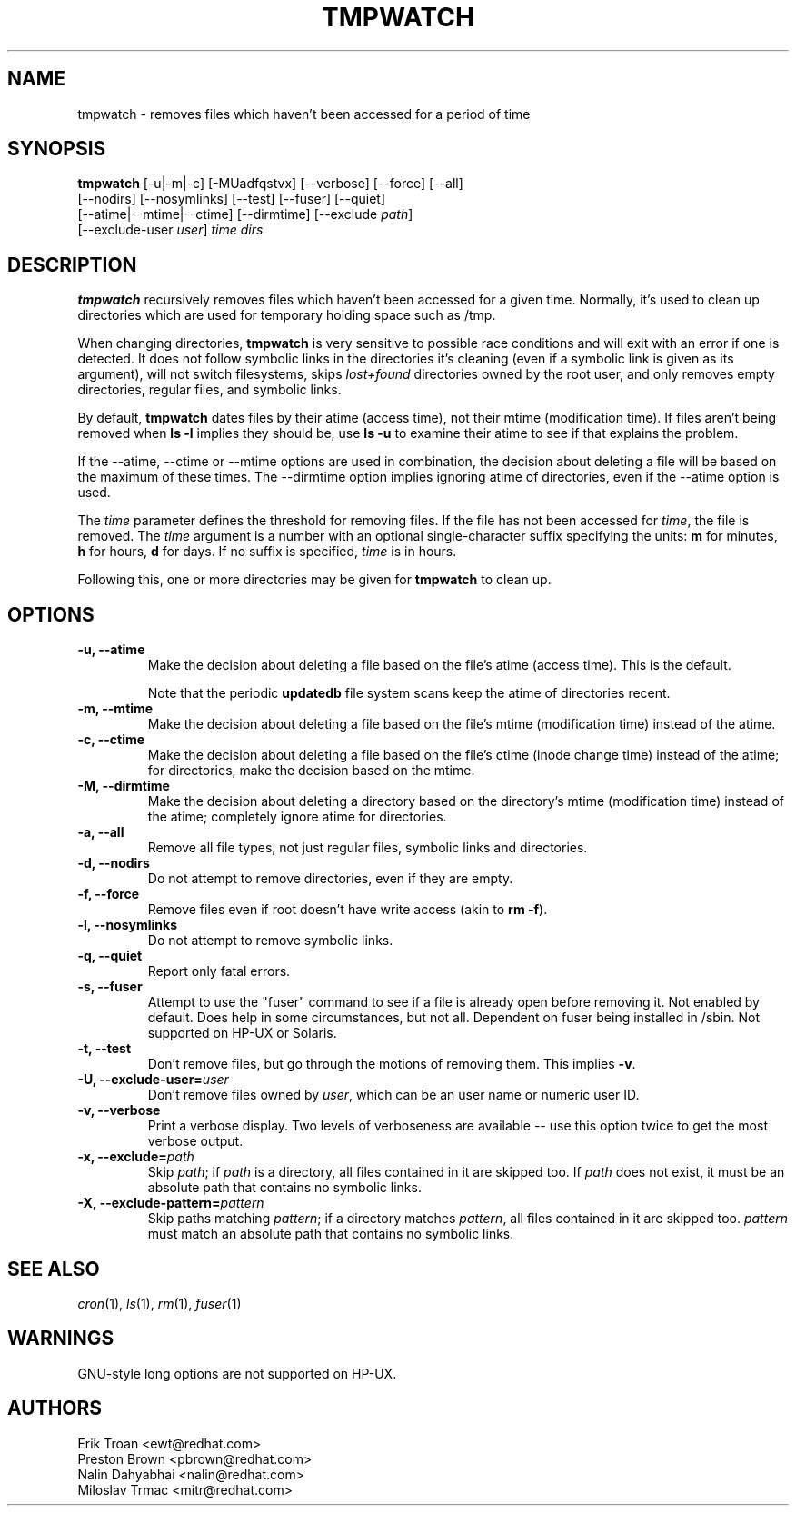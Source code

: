 .\" A man page for tmpwatch(8).
.\"
.\" Copyright (C) 1997-2001, 2004-2009 Red Hat, Inc.  All rights reserved.
.\"
.\" This copyrighted material is made available to anyone wishing to use,
.\" modify, copy, or redistribute it subject to the terms and conditions of the
.\" GNU General Public License v.2.  This program is distributed in the hope
.\" that it will be useful, but WITHOUT ANY WARRANTY expressed or implied,
.\" including the implied warranties of MERCHANTABILITY or FITNESS FOR A
.\" PARTICULAR PURPOSE.  See the GNU General Public License for more details.
.\" You should have received a copy of the GNU General Public License along with
.\" this program; if not, write to the Free Software Foundation, Inc., 51
.\" Franklin Street, Fifth Floor, Boston, MA 02110-1301, USA.  Any Red Hat
.\" trademarks that are incorporated in the source code or documentation are not
.\" subject to the GNU General Public License and may only be used or replicated
.\" with the express permission of Red Hat, Inc.
.\"
.\" Red Hat Author(s): Erik Troan <ewt@redhat.com>
.\"                    Preston Brown <pbrown@redhat.com>
.\"                    Nalin Dahyabhai <nalin@redhat.com>
.\"                    Mike A. Harris <mharris@redhat.com>
.\"                    Miloslav Trmac <mitr@redhat.com>
.\"
.TH TMPWATCH 8 "2009-10-15" "Red Hat Linux" "System Administrator's Manual"
.UC 4
.SH NAME
tmpwatch \- removes files which haven't been accessed for a period of time
.SH SYNOPSIS
\fBtmpwatch\fR [-u|-m|-c] [-MUadfqstvx] [--verbose] [--force] [--all]
               [--nodirs] [--nosymlinks] [--test] [--fuser] [--quiet]
               [--atime|--mtime|--ctime] [--dirmtime] [--exclude \fIpath\fR]
               [--exclude-user \fIuser\fR] \fItime\fR \fIdirs\fR

.SH DESCRIPTION
\fBtmpwatch\fR recursively removes files which haven't been accessed
for a given time.
Normally, it's used to clean up directories
which are used for temporary holding space such as /tmp.

When changing directories, \fBtmpwatch\fR is very sensitive to possible
race conditions and will exit with an error if one is detected. It does
not follow symbolic links in the directories it's cleaning (even if a
symbolic link is given as its argument), will not switch filesystems,
skips \fIlost+found\fR directories owned by the root user,
and only removes empty directories, regular files, and symbolic links.

By default, \fBtmpwatch\fR dates files by their atime (access time), not
their mtime (modification time). If files aren't being removed when
\fBls -l\fR implies they should be, use \fBls -u\fR to examine their
atime to see if that explains the problem.

If the -\-atime, -\-ctime or -\-mtime options are used in combination,
the decision about deleting a file will be based on the maximum of
these times.  The -\-dirmtime option implies ignoring atime of directories,
even if the -\-atime option is used.

The \fItime\fR parameter defines the threshold for removing files.
If the file has not been accessed for \fItime\fR, the file is removed.
The
.I time
argument is a number with an optional single-character suffix
specifying the units:
.B m
for minutes,
.B h
for hours,
.B d
for days.
If no suffix is specified,
.I time
is in hours.

Following this, one or more directories may be given for \fBtmpwatch\fR
to clean up.


.SH OPTIONS
.TP
\fB-u, -\-atime\fR
Make the decision about deleting a file based on the file's atime (access
time). This is the default.

Note that the periodic \fBupdatedb\fR file system scans keep the atime of
directories recent.

.TP
\fB-m, -\-mtime\fR
Make the decision about deleting a file based on the file's mtime
(modification time) instead of the atime.

.TP
\fB-c, -\-ctime\fR
Make the decision about deleting a file based on the file's ctime
(inode change time) instead of the atime; for directories, make the
decision based on the mtime.

.TP
\fB-M, -\-dirmtime\fR
Make the decision about deleting a directory based on the directory's mtime
(modification time) instead of the atime; completely ignore atime for
directories.

.TP
\fB-a, -\-all\fR
Remove all file types, not just regular files, symbolic links and directories.

.TP
\fB-d, -\-nodirs\fR
Do not attempt to remove directories, even if they are empty.

.TP
\fB-f, -\-force\fR
Remove files even if root doesn't have write access (akin to \fBrm -f\fR).

.TP
\fB-l, -\-nosymlinks\fR
Do not attempt to remove symbolic links.

.TP
\fB-q, -\-quiet\fR
Report only fatal errors.

.TP
\fB-s, -\-fuser\fR
Attempt to use the "fuser" command to see if a file is already open
before removing it.  Not enabled by default.   Does help in some
circumstances, but not all.  Dependent on fuser being installed in
/sbin.  Not supported on HP-UX or Solaris.

.TP
\fB-t, -\-test\fR
Don't remove files, but go through the motions of removing them. This
implies \fB\-v\fR.

.TP
\fB-U, -\-exclude-user=\fIuser\fR
Don't remove files owned by \fIuser\fR, which can be an user name or numeric
user ID.

.TP
\fB-v, -\-verbose\fR
Print a verbose display. Two levels of verboseness are available -- use
this option twice to get the most verbose output.

.TP
\fB-x, -\-exclude=\fIpath\fR
Skip \fIpath\fR; if \fIpath\fR is a directory, all files
contained in it are skipped too.
If
.I path
does not exist,
it must be an absolute path that contains no symbolic links.

.TP
\fB\-X\fR, \fB\-\-exclude\-pattern=\fIpattern\fR
Skip paths matching \fIpattern\fR;
if a directory matches \fIpattern\fR,
all files contained in it are skipped too.
.I pattern
must match an absolute path that contains no symbolic links.

.SH SEE ALSO
.IR cron (1),
.IR ls (1),
.IR rm (1),
.IR fuser (1)

.SH WARNINGS
GNU-style long options are not supported on HP-UX.

.SH AUTHORS
.nf
Erik Troan <ewt@redhat.com>
Preston Brown <pbrown@redhat.com>
Nalin Dahyabhai <nalin@redhat.com>
Miloslav Trmac <mitr@redhat.com>
.fi

